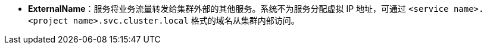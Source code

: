 // :ks_include_id: ae3aeeab99d2436aaf471a053199ed31
* **ExternalName**：服务将业务流量转发给集群外部的其他服务。系统不为服务分配虚拟 IP 地址，可通过 `<service name>.<project name>.svc.cluster.local` 格式的域名从集群内部访问。
